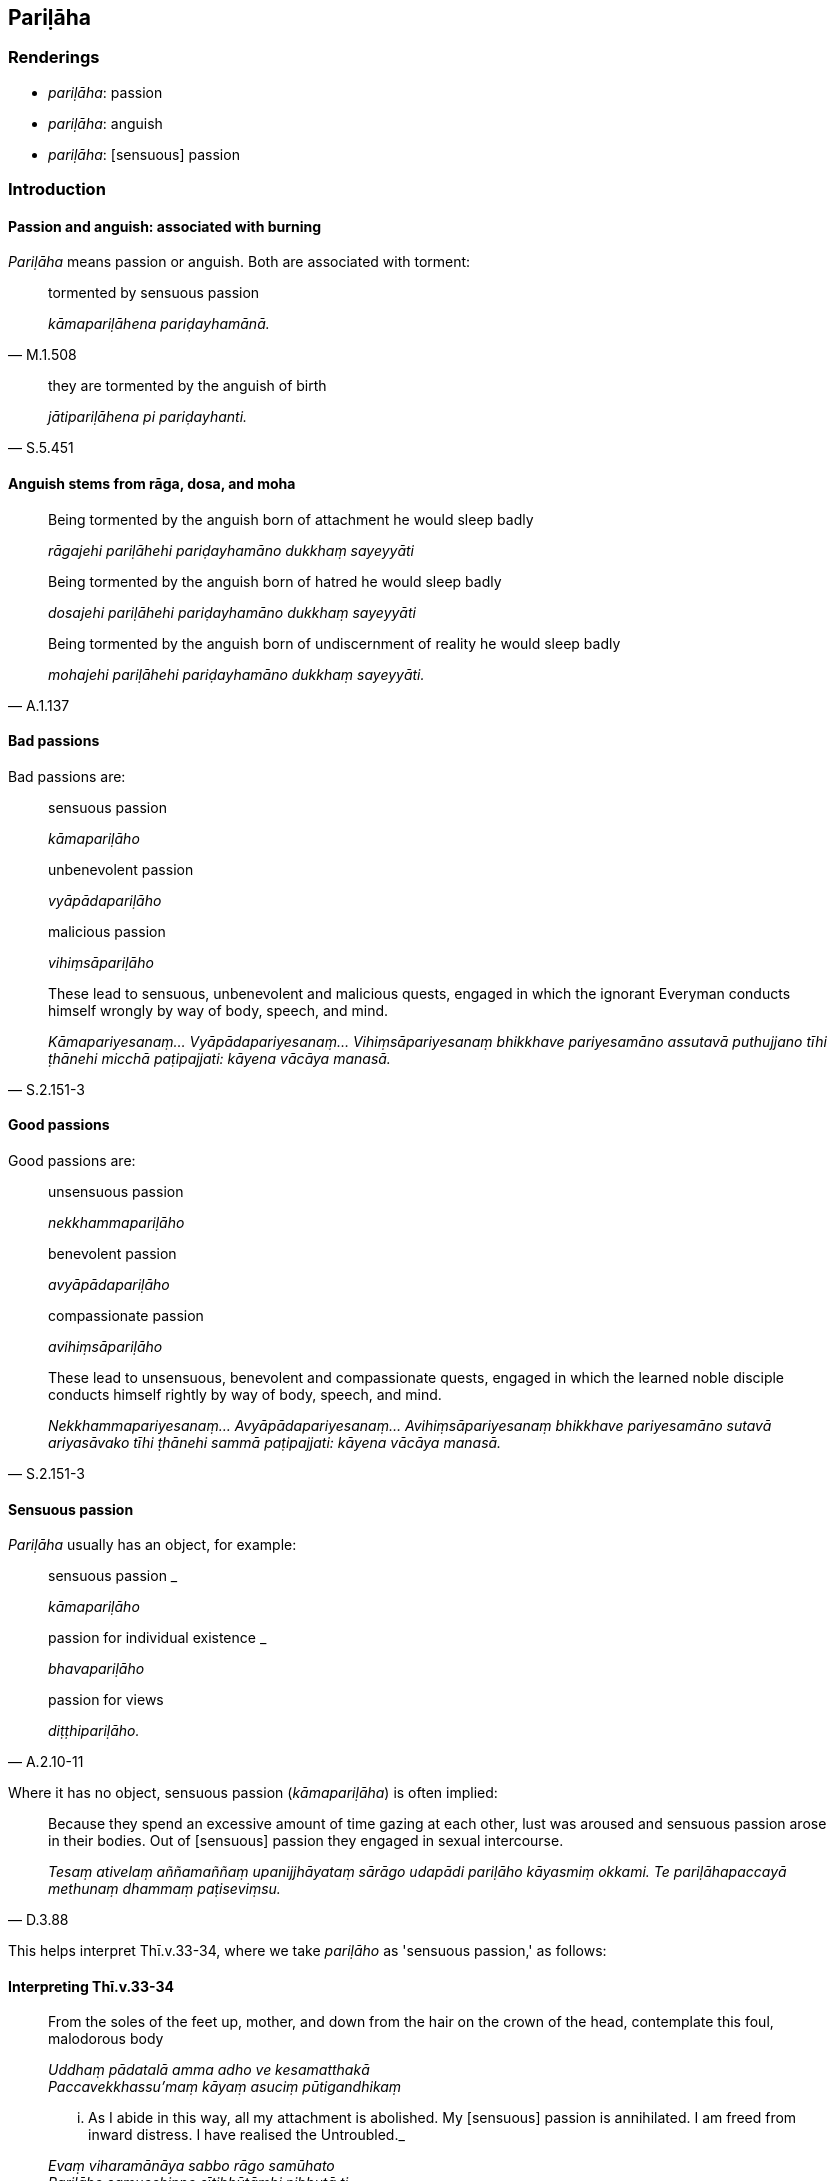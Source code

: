 == Pariḷāha

=== Renderings

- _pariḷāha_: passion

- _pariḷāha_: anguish

- _pariḷāha_: [sensuous] passion

=== Introduction

==== Passion and anguish: associated with burning

_Pariḷāha_ means passion or anguish. Both are associated with torment:

[quote, M.1.508]
____
tormented by sensuous passion

_kāmapariḷāhena pariḍayhamānā._
____

[quote, S.5.451]
____
they are tormented by the anguish of birth

_jātipariḷāhena pi pariḍayhanti._
____

==== Anguish stems from rāga, dosa, and moha

____
Being tormented by the anguish born of attachment he would sleep badly

_rāgajehi pariḷāhehi pariḍayhamāno dukkhaṃ sayeyyāti_
____

____
Being tormented by the anguish born of hatred he would sleep badly

_dosajehi pariḷāhehi pariḍayhamāno dukkhaṃ sayeyyāti_
____

[quote, A.1.137]
____
Being tormented by the anguish born of undiscernment of reality he would sleep 
badly

_mohajehi pariḷāhehi pariḍayhamāno dukkhaṃ sayeyyāti._
____

==== Bad passions

Bad passions are:

____
sensuous passion

_kāmapariḷāho_
____

____
unbenevolent passion

_vyāpādapariḷāho_
____

____
malicious passion

_vihiṃsāpariḷāho_
____

[quote, S.2.151-3]
____
These lead to sensuous, unbenevolent and malicious quests, engaged in which the 
ignorant Everyman conducts himself wrongly by way of body, speech, and mind.

_Kāmapariyesanaṃ... Vyāpādapariyesanaṃ... Vihiṃsāpariyesanaṃ 
bhikkhave pariyesamāno assutavā puthujjano tīhi ṭhānehi micchā 
paṭipajjati: kāyena vācāya manasā._
____

==== Good passions

Good passions are:

____
unsensuous passion

_nekkhammapariḷāho_
____

____
benevolent passion

_avyāpādapariḷāho_
____

____
compassionate passion

_avihiṃsāpariḷāho_
____

[quote, S.2.151-3]
____
These lead to unsensuous, benevolent and compassionate quests, engaged in which 
the learned noble disciple conducts himself rightly by way of body, speech, and 
mind.

_Nekkhammapariyesanaṃ... Avyāpādapariyesanaṃ... Avihiṃsāpariyesanaṃ 
bhikkhave pariyesamāno sutavā ariyasāvako tīhi ṭhānehi sammā 
paṭipajjati: kāyena vācāya manasā._
____

==== Sensuous passion

_Pariḷāha_ usually has an object, for example:

____
sensuous passion _

_kāmapariḷāho_
____

____
passion for individual existence _

_bhavapariḷāho_
____

[quote, A.2.10-11]
____
passion for views

_diṭṭhipariḷāho._
____

Where it has no object, sensuous passion (_kāmapariḷāha_) is often implied:

[quote, D.3.88]
____
Because they spend an excessive amount of time gazing at each other, lust was 
aroused and sensuous passion arose in their bodies. Out of [sensuous] passion 
they engaged in sexual intercourse.

_Tesaṃ ativelaṃ aññamaññaṃ upanijjhāyataṃ sārāgo udapādi 
pariḷāho kāyasmiṃ okkami. Te pariḷāhapaccayā methunaṃ dhammaṃ 
paṭiseviṃsu._
____

This helps interpret Thī.v.33-34, where we take _pariḷāho_ as 'sensuous 
passion,' as follows:

==== Interpreting Thī.v.33-34

____
From the soles of the feet up, mother, and down from the hair on the crown of 
the head, contemplate this foul, malodorous body

_Uddhaṃ pādatalā amma adho ve kesamatthakā +
Paccavekkhassu'maṃ kāyaṃ asuciṃ pūtigandhikaṃ_
____

[quote, Thī.v.33-4]
____
... As I abide in this way, all my attachment is abolished. My [sensuous] 
passion is annihilated. I am freed from inward distress. I have realised the 
Untroubled._

_Evaṃ viharamānāya sabbo rāgo samūhato +
Pariḷāho samucchinno sītibhūtāmhi nibbutā ti._
____

Rendering _pariḷāha_ as 'sensuous passion' is supported by the fact that 
reflecting on the parts of body is associated with 'the abandonment of 
attachment to sensuous pleasure' (_Idaṃ bhante anussatiṭṭhānaṃ evaṃ 
bhāvitaṃ evaṃ bahūlikataṃ kāmarāgassa pahānāya saṃvattati,_ 
A.3.323).

=== Illustrations

.Illustration
====
pariḷāhaṃ

passion
====

[quote, M.1.506]
____
Having dispelled sensuous passion I abide without sensuous thirst, with a mind 
inwardly at peace.

_kāmapariḷāhaṃ paṭivinodetvā vigatapipāso ajjhattaṃ vūpasantacitto 
viharāmi._
____

.Illustration
====
pariḷāhena

passion
====

[quote, M.1.508]
____
Beings... who are tormented by sensuous passion

_sattā... kāmapariḷāhena pariḍayhamānā._
____

.Illustration
====
pariḷāho

passion
====

____
Because of sensuous hankering, sensuous passion

_Kāmacchandaṃ paṭicca uppajjati kāmapariḷāho_
____

[quote, S.2.152]
____
Because of sensuous passion, sensuous quests

_Kāmapariḷāhaṃ paṭicca uppajjati kāmapariyesanā._
____

.Illustration
====
pariḷāho

passion
====

____
Because of unsensuous hankering, unsensuous passion

_Nekkhammacchandaṃ paṭicca uppajjati nekkhammapariḷāho_
____

[quote, S.2.152]
____
Because of unsensuous passion, unsensuous quests

_Nekkhammapariḷāhaṃ paṭicca uppajjati nekkhammapariyesanā._
____

.Illustration
====
pariḷāhā

anguishing
====

[quote, A.3.245]
____
Vexatious and anguishing perceptually obscuring states

__āsavā vighātapariḷāhā._
____

.Illustration
====
pariḷāhā

anguishing
====

[quote, M.1.507-8]
____
So too, Māgandiya, in the past contact with sensuous pleasures was unpleasant, 
very hot, and anguishing; in the future contact with sensuous pleasures will be 
unpleasant, very hot, and anguishing; and now at present contact with sensuous 
pleasures is unpleasant, very hot, and anguishing.

_Evameva kho māgandiya atītampi addhānaṃ kāmā dukkhasamphassā ceva 
mahābhitāpā ca mahāpariḷāhā ca. Anāgatampi addhānaṃ kāmā 
dukkhasamphassā ceva mahābhitāpā ca mahāpariḷāhā ca etarahipi 
paccuppannaṃ addhānaṃ kāmā dukkhasamphassā ceva mahābhitāpā ca 
mahāpariḷāhā ca._
____

.Illustration
====
pariḷāhena

anguish
====

____
They are tormented by the anguish of birth,

_jātipariḷāhena pi pariḍayhanti_
____

____
They are tormented by the anguish of old age

_Jarāpariḷāhena pi pariḍayhanti_
____

____
They are tormented by the anguish of death

_maraṇapariḷāhena pi pariḍayhanti_
____

[quote, S.5.451]
____
They are tormented by the anguish of grief, lamentation, physical pain, 
psychological pain, and vexation.

_sokaparidevadukkhadomassupāyāsapariḷāhena pi pariḍayhanti._
____

.Illustration
====
pariḷāho

anguish
====

[quote, M.3.236]
____
Bhikkhus, sensuous pleasure, a vile pleasure, the pleasure of the common man, 
an ignoble pleasure, this is a state associated with pain, distress, vexation, 
and anguish;

_Tatra bhikkhave yamidaṃ kāmasukhaṃ mīḷhasukhaṃ pothujjanasukhaṃ 
anariyasukhaṃ sadukkho eso dhammo saupaghāto saupāyāso sapariḷāho._
____

.Illustration
====
pariḷāhā

anguishes
====

____
For one who abides attached, tethered [to individual existence], undiscerning 
of reality, contemplating sweetness, the five grasped aggregates accumulate in 
the future;

_Tassa sārattassa saṃyuttassa sammūḷhassa assādānupassino viharato 
āyatiṃ pañcupādānakkhandhā upacayaṃ gacchanti._
____

____
Craving that leads to renewed states of individual existence, accompanied by 
spiritually fettering delight and attachment, taking delight in this and that, 
grows.

_Taṇhā cassa ponobhavikā nandirāgasahagatā tatra tatrābhinandinī sā 
cassa pavaḍḍhati._
____

____
One's physical and psychological sufferings, torments, and anguishes increase.

_tassa kāyikāpi darathā pavaḍḍhanti cetasikāpi darathā pavaḍḍhanti 
kayikāpi santāpā pavaḍḍhanti cetasikāpi santāpā pavaḍḍhanti 
kāyikāpi pariḷāhā pavaḍḍhanti cetasikāpi pariḷāhā 
pavaḍḍhanti_
____

[quote, M.3.287]
____
One experiences physical and psychological unpleasantness

_so kāyadukkhampi cetodukkhampi paṭisaṃvedeti._
____

.Illustration
====
pariḷāho

anguish
====

____
While he is contemplating the nature of the body, there arises in him, with the 
body as the object of mindfulness, either bodily anguish, or mental 
sluggishness, or his mind is distracted outwardly.

_tassa kāye kāyānupassino viharato kāyārammaṇo vā uppajjati kāyasmiṃ 
pariḷāho cetaso vā līnattaṃ bahiddhā vā cittaṃ vikkhipati_
____

[quote, S.5.156]
____
That bhikkhu should then direct his mind towards some faith inspiring 
meditation object.

_kismiñcideva pasādaniye nimitte cittaṃ paṇidahitabbaṃ._
____


